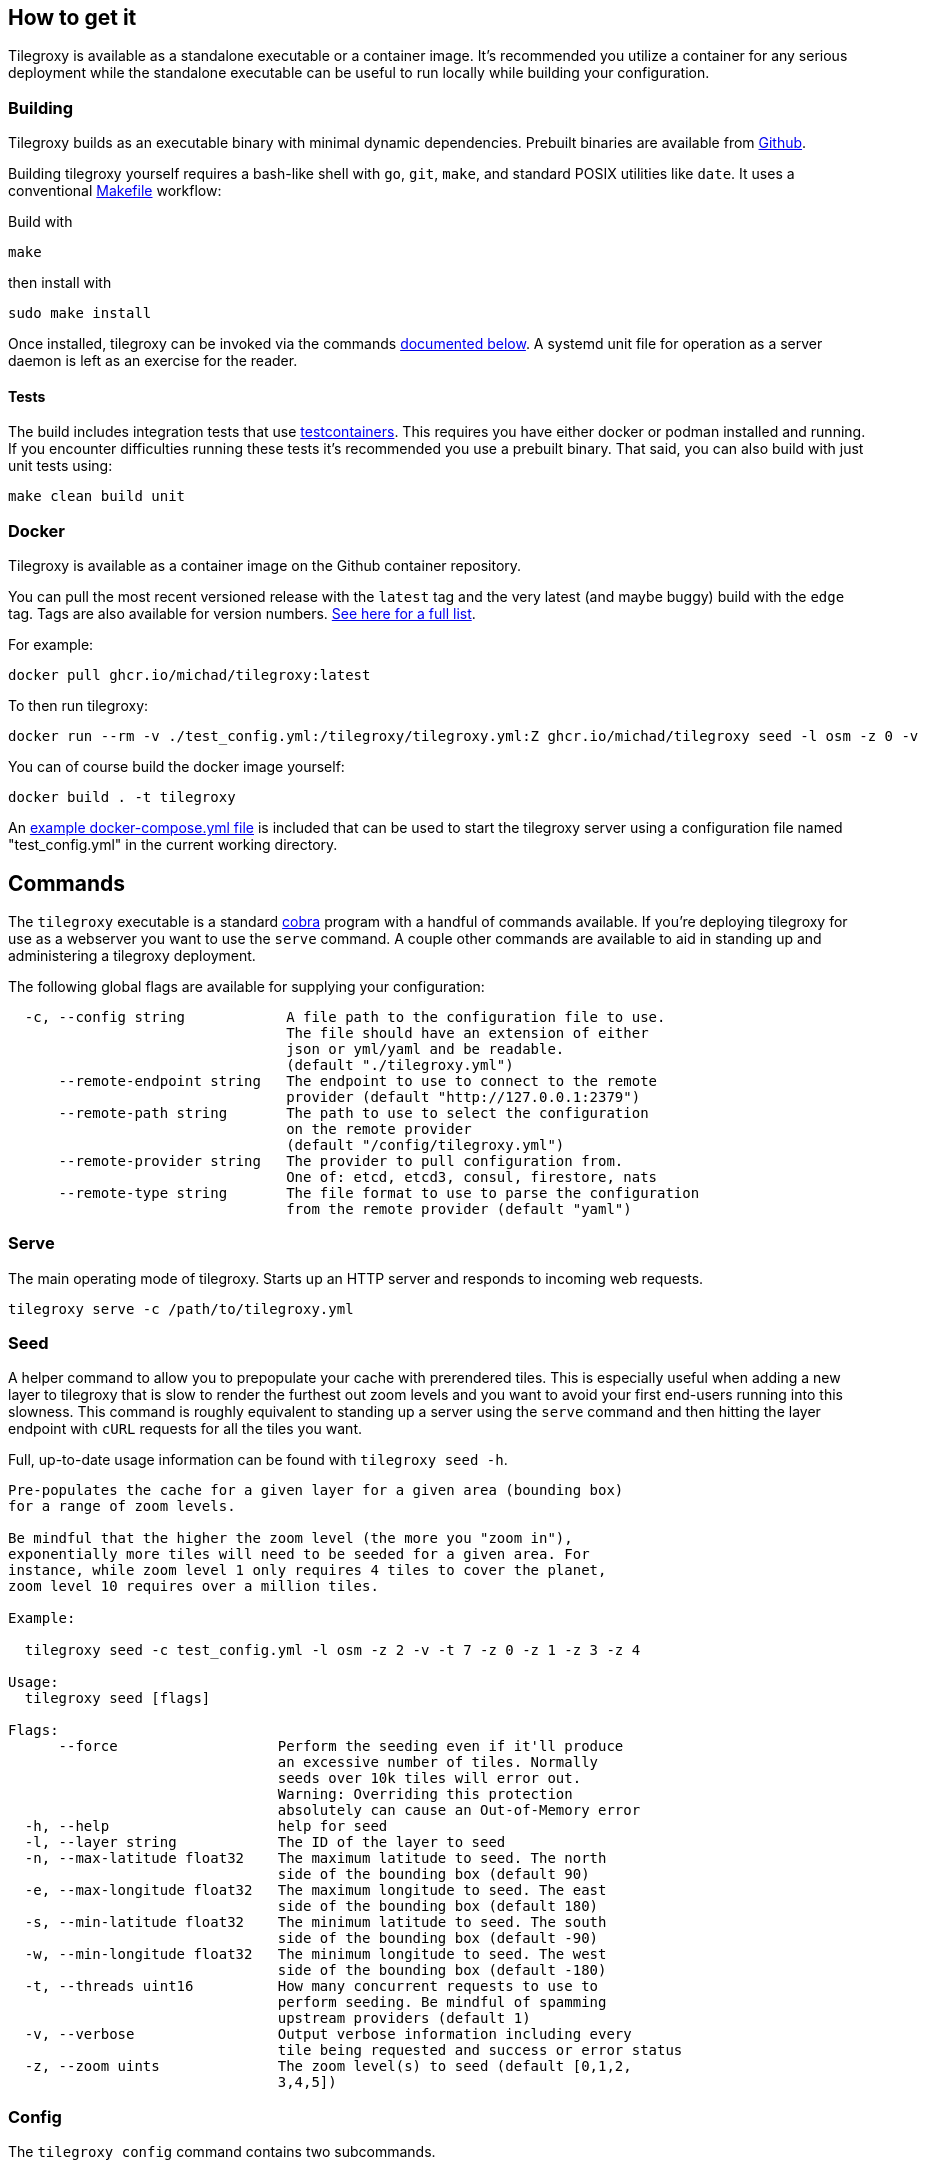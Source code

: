 == How to get it

Tilegroxy is available as a standalone executable or a container image. It's recommended you utilize a container for any serious deployment while the standalone executable can be useful to run locally while building your configuration.

=== Building

Tilegroxy builds as an executable binary with minimal dynamic dependencies. Prebuilt binaries are available from https://github.com/Michad/tilegroxy/releases[Github].

Building tilegroxy yourself requires a bash-like shell with `go`, `git`, `make`, and standard POSIX utilities like `date`.  It uses a conventional link:./Makefile[Makefile] workflow:

Build with

----
make
----

then install with

----
sudo make install
----

Once installed, tilegroxy can be invoked via the commands <<commands,documented below>>. A systemd unit file for operation as a server daemon is left as an exercise for the reader.

==== Tests

The build includes integration tests that use https://golang.testcontainers.org/[testcontainers].  This requires you have either docker or podman installed and running. If you encounter difficulties running these tests it's recommended you use a prebuilt binary.  That said, you can also build with just unit tests using:

----
make clean build unit
----

=== Docker

Tilegroxy is available as a container image on the Github container repository.

You can pull the most recent versioned release with the `latest` tag and the very latest (and maybe buggy) build with the `edge` tag. Tags are also available for version numbers.  https://github.com/Michad/tilegroxy/pkgs/container/tilegroxy[See here for a full list].

For example:

----
docker pull ghcr.io/michad/tilegroxy:latest
----

To then run tilegroxy:

----
docker run --rm -v ./test_config.yml:/tilegroxy/tilegroxy.yml:Z ghcr.io/michad/tilegroxy seed -l osm -z 0 -v
----

You can of course build the docker image yourself:

----
docker build . -t tilegroxy
----

An link:./docker-compose.yml[example docker-compose.yml file] is included that can be used to start the tilegroxy server using a configuration file named "test_config.yml" in the current working directory.

////
### Kubernetes

Coming soon.
////

== Commands

The `tilegroxy` executable is a standard https://github.com/spf13/cobra[cobra] program with a handful of commands available. If you're deploying tilegroxy for use as a webserver you want to use the `serve` command. A couple other commands are available to aid in standing up and administering a tilegroxy deployment.

The following global flags are available for supplying your configuration:

----
  -c, --config string            A file path to the configuration file to use.
                                 The file should have an extension of either
                                 json or yml/yaml and be readable.
                                 (default "./tilegroxy.yml")
      --remote-endpoint string   The endpoint to use to connect to the remote
                                 provider (default "http://127.0.0.1:2379")
      --remote-path string       The path to use to select the configuration
                                 on the remote provider
                                 (default "/config/tilegroxy.yml")
      --remote-provider string   The provider to pull configuration from.
                                 One of: etcd, etcd3, consul, firestore, nats
      --remote-type string       The file format to use to parse the configuration
                                 from the remote provider (default "yaml")
----

=== Serve

The main operating mode of tilegroxy. Starts up an HTTP server and responds to incoming web requests.

----
tilegroxy serve -c /path/to/tilegroxy.yml
----

=== Seed

A helper command to allow you to prepopulate your cache with prerendered tiles. This is especially useful when adding a new layer to tilegroxy that is slow to render the furthest out zoom levels and you want to avoid your first end-users running into this slowness. This command is roughly equivalent to standing up a server using the `serve` command and then hitting the layer endpoint with `cURL` requests for all the tiles you want.

Full, up-to-date usage information can be found with `tilegroxy seed -h`.

----
Pre-populates the cache for a given layer for a given area (bounding box)
for a range of zoom levels.

Be mindful that the higher the zoom level (the more you "zoom in"),
exponentially more tiles will need to be seeded for a given area. For
instance, while zoom level 1 only requires 4 tiles to cover the planet,
zoom level 10 requires over a million tiles.

Example:

  tilegroxy seed -c test_config.yml -l osm -z 2 -v -t 7 -z 0 -z 1 -z 3 -z 4

Usage:
  tilegroxy seed [flags]

Flags:
      --force                   Perform the seeding even if it'll produce
                                an excessive number of tiles. Normally
                                seeds over 10k tiles will error out.
                                Warning: Overriding this protection
                                absolutely can cause an Out-of-Memory error
  -h, --help                    help for seed
  -l, --layer string            The ID of the layer to seed
  -n, --max-latitude float32    The maximum latitude to seed. The north
                                side of the bounding box (default 90)
  -e, --max-longitude float32   The maximum longitude to seed. The east
                                side of the bounding box (default 180)
  -s, --min-latitude float32    The minimum latitude to seed. The south
                                side of the bounding box (default -90)
  -w, --min-longitude float32   The minimum longitude to seed. The west
                                side of the bounding box (default -180)
  -t, --threads uint16          How many concurrent requests to use to
                                perform seeding. Be mindful of spamming
                                upstream providers (default 1)
  -v, --verbose                 Output verbose information including every
                                tile being requested and success or error status
  -z, --zoom uints              The zoom level(s) to seed (default [0,1,2,
                                3,4,5])
----

=== Config

The `tilegroxy config` command contains two subcommands.

==== Check

Validates your supplied configuration.

Full, up-to-date usage information can be found with `tilegroxy config check -h`.

----
Checks the validity of the configuration you supplied and then exits. If
everything is valid the program displays "Valid" and exits with a code of
0. If the configuration is invalid then a descriptive error is outputted
and it exits with a non-zero status code.

Usage:
  tilegroxy config check [flags]

Flags:
  -e, --echo   Echos back the full parsed configuration including default
               values if the configuration is valid
  -h, --help   help for check
----

==== Create

Helps create an initial configuration file. Still a work in progress.

Full, up-to-date usage information can be found with `tilegroxy config create -h`.

----
Creates either a JSON or YAML configuration with a skeleton you can use as
a starting point for creating your configuration.

Defaults to outputting to standard out, specify --output/-o to write to a
file. Does not utilize --config/-c to avoid accidentally overwriting a
configuration. If a file is specified this defaults to auto-detecting the
format to use based on the file extension and ultimately defaults to YAML.

Example:
        tilegroxy config create --default --json -o tilegroxy.json

Usage:
  tilegroxy config create [flags]

Flags:
  -d, --default         Include all default configuration.
  -h, --help            help for create
      --json            Output the configuration in JSON
      --no-pretty       Disable pretty printing JSON
  -o, --output string   Write the configuration to a file. This will
                        overwrite anything already in the file
      --yaml            Output the configuration in YAML
----

=== Test

Tests your layers and cache are correctly configured and working by performing end-to-end tests.

Full, up-to-date usage information can be found with `tilegroxy test -h`.

----
Tests that everything is working end-to-end for all or some layers
including caching. This goes further than 'config check' and instead of
just validating the configuration can be parsed it actually makes sample
request(s) and populates the result in the cache. This is similar to
running 'seed' for a single tile or standing up the server and making a
cURL request for each layer. The output will list each layer and the
status, with any error encountered if applicable.

This test uses an arbitrary tile coordinate to test with. The default
coordinate might be outside the bounds of your map layer, there is
currently no logic to consider the bounds configured for each layer; you
will need to specify an applicable tile to use.  It is not recommended to
use 0,0,0 due to potential performance issues when dealing with large
data. If your cache is configured to prevent overwriting existing items
you might need to pick a distinct tile each time you run the test or run
with cache disabled (--no-cache).

Example:

        tilegroxy test -c test_config.yml -l osm -z 10 -x 123 -y 534

Usage:
  tilegroxy test [flags]

Flags:
  -h, --help                help for test
  -l, --layer strings       The ID(s) of the layer to test. Tests all
                            layers by default
      --no-cache            Don't write to the cache. The Cache
                            configuration must still be syntactically valid
  -t, --threads uint16      How many layers to test at once. Be mindful of
                            spamming upstream providers (default 1)
  -x, --x-coordinate uint   The x coordinate to use to test (default 123)
  -y, --y-coordinate uint   The y coordinate to use to test (default 534)
  -z, --z-coordinate uint   The z coordinate to use to test (default 10)
----

